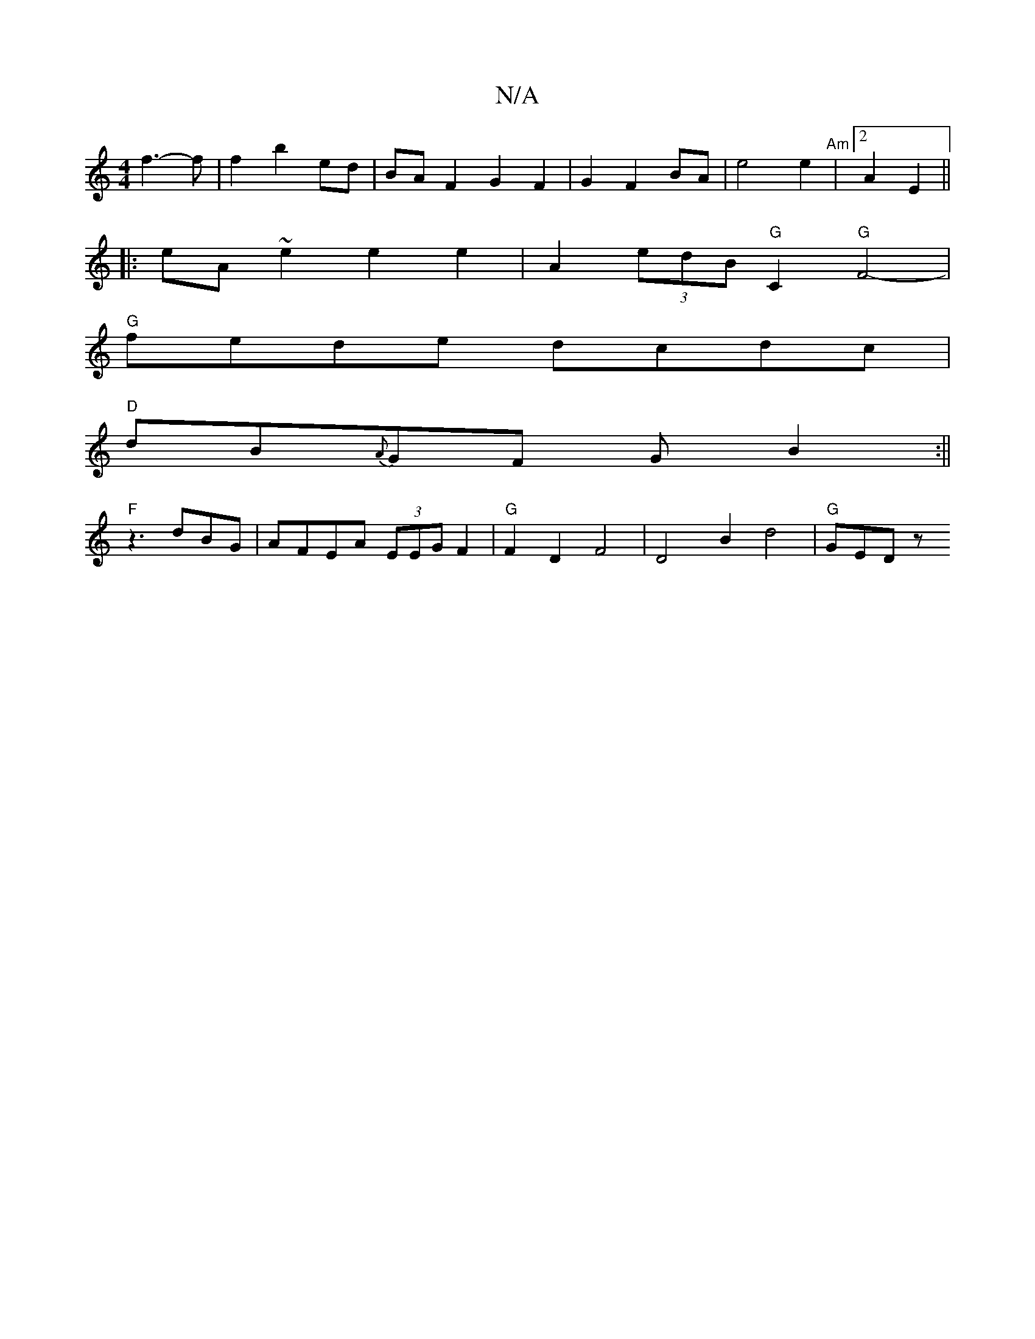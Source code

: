 X:1
T:N/A
M:4/4
R:N/A
K:Cmajor
f3-f | f2 b2 ed | BAF2 G2 F2 | G2 F2 BA | e4 e2 | "Am" [2A2E2 ||
|: eA ~e2 e2 e2 | A2 (3edB "G"C2 "G" F4- |
"G"fede dcdc|
"D"dB{A}GF GB2:||
"F" z3 dBG | AFEA (3EEG F2 | "G"F2D2 F4 | D4 B2 d4 | "G"GEDz